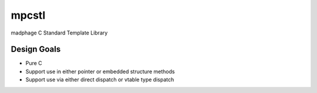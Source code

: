 mpcstl
======

madphage C Standard Template Library

Design Goals
-------------
* Pure C
* Support use in either pointer or embedded structure methods
* Support use via either direct dispatch or vtable type dispatch


